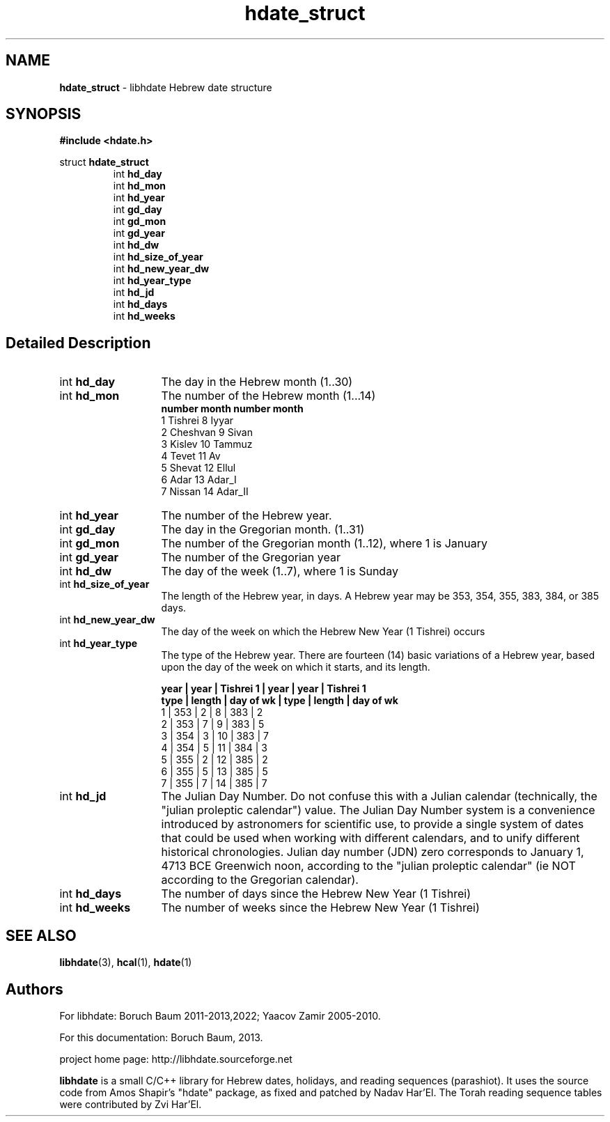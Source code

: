 .\" emacs:  -*- nroff -*-     vim: ft=nroff
.TH "hdate_struct" "3" "2022-01-01" "libhdate version 1.8" "libhdate documentation" "libhdate"
.\" Warning - This file was originally auto-generated by Doxygen
.\"           so there were originally many unusual nroff macros
.\"           included:
.\"                    .ad l
.\"                    .nh
.SH NAME
.B hdate_struct
\- libhdate Hebrew date structure
.SH SYNOPSIS
.B #include <hdate.h>

struct \fBhdate_struct\fP
.RS 7
int \fBhd_day\fP
.br
int \fBhd_mon\fP
.br
int \fBhd_year\fP
.br
int \fBgd_day\fP
.br
int \fBgd_mon\fP
.br
int \fBgd_year\fP
.br
int \fBhd_dw\fP
.br
int \fBhd_size_of_year\fP
.br
int \fBhd_new_year_dw\fP
.br
int \fBhd_year_type\fP
.br
int \fBhd_jd\fP
.br
int \fBhd_days\fP
.br
int \fBhd_weeks\fP
.SH "Detailed Description"
\
.TP 13
int \fBhd_day\fP
The day in the Hebrew month (1..30)
.TP
int \fBhd_mon\fP
The number of the Hebrew month (1...14)
.br
.B "   number  month      number  month"
.br
     1     Tishrei      8     Iyyar
.br
     2     Cheshvan     9     Sivan
.br
     3     Kislev      10     Tammuz
.br
     4     Tevet       11     Av
.br
     5     Shevat      12     Ellul
.br
     6     Adar        13     Adar_I
.br
     7     Nissan      14     Adar_II
.TP
int \fBhd_year\fP
The number of the Hebrew year.
.TP
int \fBgd_day\fP
The day in the Gregorian month. (1..31)
.TP
int \fBgd_mon\fP
The number of the Gregorian month (1..12), where 1 is January
.TP
int \fBgd_year\fP
The number of the Gregorian year
.TP
int \fBhd_dw\fP
The day of the week (1..7), where 1 is Sunday
.TP
int \fBhd_size_of_year\fP
The length of the Hebrew year, in days. A Hebrew year may be 353, 354, 355, 383, 384, or 385 days.
.TP
int \fBhd_new_year_dw\fP
The day of the week on which the Hebrew New Year (1 Tishrei) occurs
.TP
int \fBhd_year_type\fP
The type of the Hebrew year. There are fourteen (14) basic variations of a Hebrew year, based upon the day of the week on which it starts, and its length.

.B "year |  year  | Tishrei 1  | year |  year  | Tishrei 1"
.br
.B "type | length | day of wk  | type | length | day of wk"
 1   |  353   |   2        |  8   |  383   |     2
 2   |  353   |   7        |  9   |  383   |     5
 3   |  354   |   3        | 10   |  383   |     7
 4   |  354   |   5        | 11   |  384   |     3
 5   |  355   |   2        | 12   |  385   |     2
 6   |  355   |   5        | 13   |  385   |     5
 7   |  355   |   7        | 14   |  385   |     7
.TP
int \fBhd_jd\fP
The Julian Day Number. Do not confuse this with a Julian calendar (technically, the "julian proleptic calendar") value. The Julian Day Number system is a convenience introduced by astronomers for scientific use, to provide a single system of dates that could be used when working with different calendars, and to unify different historical chronologies. Julian day number (JDN) zero corresponds to January 1, 4713 BCE Greenwich noon, according to the "julian proleptic calendar" (ie NOT according to the Gregorian calendar).
.TP
int \fBhd_days\fP
The number of days since the Hebrew New Year (1 Tishrei)
.TP
int \fBhd_weeks\fP
The number of weeks since the Hebrew New Year (1 Tishrei)
.SH "SEE ALSO"
.BR libhdate "(3), " hcal "(1), " hdate  "(1)"
.SH "Authors"
.PP
For libhdate: Boruch Baum 2011-2013,2022; Yaacov Zamir 2005-2010.

For this documentation: Boruch Baum, 2013.
.PP
project home page: http://libhdate.sourceforge.net
.PP
\fBlibhdate\fP is a small C/C++ library for Hebrew dates, holidays, and reading
sequences (parashiot). It uses the source code from Amos Shapir's "hdate" package, as fixed and patched by Nadav Har'El. The Torah
reading sequence tables were contributed by Zvi Har'El.
